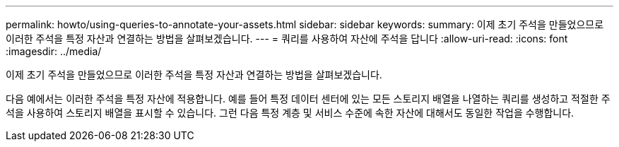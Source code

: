 ---
permalink: howto/using-queries-to-annotate-your-assets.html 
sidebar: sidebar 
keywords:  
summary: 이제 초기 주석을 만들었으므로 이러한 주석을 특정 자산과 연결하는 방법을 살펴보겠습니다. 
---
= 쿼리를 사용하여 자산에 주석을 답니다
:allow-uri-read: 
:icons: font
:imagesdir: ../media/


[role="lead"]
이제 초기 주석을 만들었으므로 이러한 주석을 특정 자산과 연결하는 방법을 살펴보겠습니다.

다음 예에서는 이러한 주석을 특정 자산에 적용합니다. 예를 들어 특정 데이터 센터에 있는 모든 스토리지 배열을 나열하는 쿼리를 생성하고 적절한 주석을 사용하여 스토리지 배열을 표시할 수 있습니다. 그런 다음 특정 계층 및 서비스 수준에 속한 자산에 대해서도 동일한 작업을 수행합니다.
